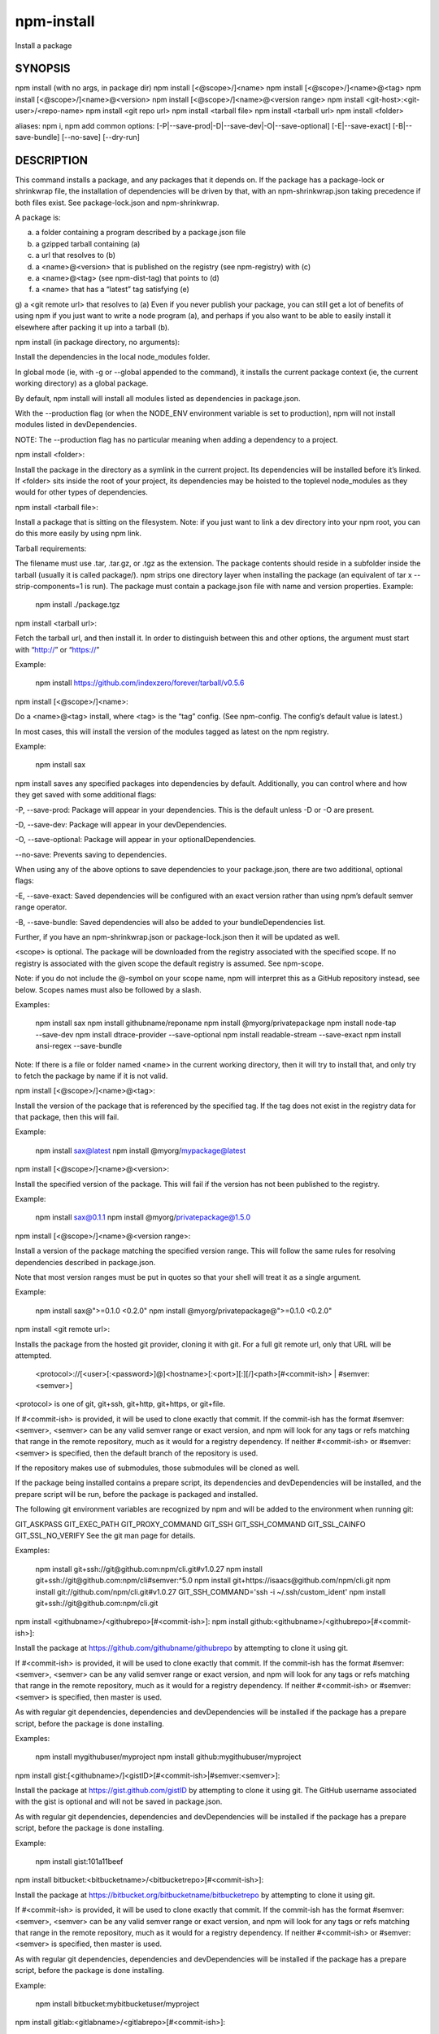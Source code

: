npm-install
============================================================================================

Install a package

SYNOPSIS
-------------------

.. program:: npm

.. option:: install

npm install (with no args, in package dir)
npm install [<@scope>/]<name>
npm install [<@scope>/]<name>@<tag>
npm install [<@scope>/]<name>@<version>
npm install [<@scope>/]<name>@<version range>
npm install <git-host>:<git-user>/<repo-name>
npm install <git repo url>
npm install <tarball file>
npm install <tarball url>
npm install <folder>

aliases: npm i, npm add
common options: [-P|--save-prod|-D|--save-dev|-O|--save-optional] [-E|--save-exact] [-B|--save-bundle] [--no-save] [--dry-run]

DESCRIPTION
-------------------

This command installs a package, and any packages that it depends on. If the package has a package-lock or shrinkwrap file, the installation of dependencies will be driven by that, with an npm-shrinkwrap.json taking precedence if both files exist. See package-lock.json and npm-shrinkwrap.

A package is:

a) a folder containing a program described by a package.json file
b) a gzipped tarball containing (a)
c) a url that resolves to (b)
d) a <name>@<version> that is published on the registry (see npm-registry) with (c)
e) a <name>@<tag> (see npm-dist-tag) that points to (d)
f) a <name> that has a “latest” tag satisfying (e)
g) a <git remote url> that resolves to (a)
Even if you never publish your package, you can still get a lot of benefits of using npm if you just want to write a node program (a), and perhaps if you also want to be able to easily install it elsewhere after packing it up into a tarball (b).

npm install (in package directory, no arguments):

Install the dependencies in the local node_modules folder.

In global mode (ie, with -g or --global appended to the command), it installs the current package context (ie, the current working directory) as a global package.

By default, npm install will install all modules listed as dependencies in package.json.

With the --production flag (or when the NODE_ENV environment variable is set to production), npm will not install modules listed in devDependencies.

NOTE: The --production flag has no particular meaning when adding a dependency to a project.

npm install <folder>:

Install the package in the directory as a symlink in the current project. Its dependencies will be installed before it’s linked. If <folder> sits inside the root of your project, its dependencies may be hoisted to the toplevel node_modules as they would for other types of dependencies.

npm install <tarball file>:

Install a package that is sitting on the filesystem. Note: if you just want to link a dev directory into your npm root, you can do this more easily by using npm link.

Tarball requirements:

The filename must use .tar, .tar.gz, or .tgz as the extension.
The package contents should reside in a subfolder inside the tarball (usually it is called package/). npm strips one directory layer when installing the package (an equivalent of tar x --strip-components=1 is run).
The package must contain a package.json file with name and version properties.
Example:

    npm install ./package.tgz
npm install <tarball url>:

Fetch the tarball url, and then install it. In order to distinguish between this and other options, the argument must start with “http://” or “https://”

Example:

    npm install https://github.com/indexzero/forever/tarball/v0.5.6
npm install [<@scope>/]<name>:

Do a <name>@<tag> install, where <tag> is the “tag” config. (See npm-config. The config’s default value is latest.)

In most cases, this will install the version of the modules tagged as latest on the npm registry.

Example:

    npm install sax
npm install saves any specified packages into dependencies by default. Additionally, you can control where and how they get saved with some additional flags:

-P, --save-prod: Package will appear in your dependencies. This is the default unless -D or -O are present.

-D, --save-dev: Package will appear in your devDependencies.

-O, --save-optional: Package will appear in your optionalDependencies.

--no-save: Prevents saving to dependencies.

When using any of the above options to save dependencies to your package.json, there are two additional, optional flags:

-E, --save-exact: Saved dependencies will be configured with an exact version rather than using npm’s default semver range operator.

-B, --save-bundle: Saved dependencies will also be added to your bundleDependencies list.

Further, if you have an npm-shrinkwrap.json or package-lock.json then it will be updated as well.

<scope> is optional. The package will be downloaded from the registry associated with the specified scope. If no registry is associated with the given scope the default registry is assumed. See npm-scope.

Note: if you do not include the @-symbol on your scope name, npm will interpret this as a GitHub repository instead, see below. Scopes names must also be followed by a slash.

Examples:

    npm install sax
    npm install githubname/reponame
    npm install @myorg/privatepackage
    npm install node-tap --save-dev
    npm install dtrace-provider --save-optional
    npm install readable-stream --save-exact
    npm install ansi-regex --save-bundle
Note: If there is a file or folder named <name> in the current working directory, then it will try to install that, and only try to fetch the package by name if it is not valid.

npm install [<@scope>/]<name>@<tag>:

Install the version of the package that is referenced by the specified tag. If the tag does not exist in the registry data for that package, then this will fail.

Example:

    npm install sax@latest
    npm install @myorg/mypackage@latest
npm install [<@scope>/]<name>@<version>:

Install the specified version of the package. This will fail if the version has not been published to the registry.

Example:

    npm install sax@0.1.1
    npm install @myorg/privatepackage@1.5.0
npm install [<@scope>/]<name>@<version range>:

Install a version of the package matching the specified version range. This will follow the same rules for resolving dependencies described in package.json.

Note that most version ranges must be put in quotes so that your shell will treat it as a single argument.

Example:

    npm install sax@">=0.1.0 <0.2.0"
    npm install @myorg/privatepackage@">=0.1.0 <0.2.0"
npm install <git remote url>:

Installs the package from the hosted git provider, cloning it with git. For a full git remote url, only that URL will be attempted.

    <protocol>://[<user>[:<password>]@]<hostname>[:<port>][:][/]<path>[#<commit-ish> | #semver:<semver>]
<protocol> is one of git, git+ssh, git+http, git+https, or git+file.

If #<commit-ish> is provided, it will be used to clone exactly that commit. If the commit-ish has the format #semver:<semver>, <semver> can be any valid semver range or exact version, and npm will look for any tags or refs matching that range in the remote repository, much as it would for a registry dependency. If neither #<commit-ish> or #semver:<semver> is specified, then the default branch of the repository is used.

If the repository makes use of submodules, those submodules will be cloned as well.

If the package being installed contains a prepare script, its dependencies and devDependencies will be installed, and the prepare script will be run, before the package is packaged and installed.

The following git environment variables are recognized by npm and will be added to the environment when running git:

GIT_ASKPASS
GIT_EXEC_PATH
GIT_PROXY_COMMAND
GIT_SSH
GIT_SSH_COMMAND
GIT_SSL_CAINFO
GIT_SSL_NO_VERIFY
See the git man page for details.

Examples:

    npm install git+ssh://git@github.com:npm/cli.git#v1.0.27
    npm install git+ssh://git@github.com:npm/cli#semver:^5.0
    npm install git+https://isaacs@github.com/npm/cli.git
    npm install git://github.com/npm/cli.git#v1.0.27
    GIT_SSH_COMMAND='ssh -i ~/.ssh/custom_ident' npm install git+ssh://git@github.com:npm/cli.git
npm install <githubname>/<githubrepo>[#<commit-ish>]:
npm install github:<githubname>/<githubrepo>[#<commit-ish>]:

Install the package at https://github.com/githubname/githubrepo by attempting to clone it using git.

If #<commit-ish> is provided, it will be used to clone exactly that commit. If the commit-ish has the format #semver:<semver>, <semver> can be any valid semver range or exact version, and npm will look for any tags or refs matching that range in the remote repository, much as it would for a registry dependency. If neither #<commit-ish> or #semver:<semver> is specified, then master is used.

As with regular git dependencies, dependencies and devDependencies will be installed if the package has a prepare script, before the package is done installing.

Examples:

    npm install mygithubuser/myproject
    npm install github:mygithubuser/myproject
npm install gist:[<githubname>/]<gistID>[#<commit-ish>|#semver:<semver>]:

Install the package at https://gist.github.com/gistID by attempting to clone it using git. The GitHub username associated with the gist is optional and will not be saved in package.json.

As with regular git dependencies, dependencies and devDependencies will be installed if the package has a prepare script, before the package is done installing.

Example:

    npm install gist:101a11beef
npm install bitbucket:<bitbucketname>/<bitbucketrepo>[#<commit-ish>]:

Install the package at https://bitbucket.org/bitbucketname/bitbucketrepo by attempting to clone it using git.

If #<commit-ish> is provided, it will be used to clone exactly that commit. If the commit-ish has the format #semver:<semver>, <semver> can be any valid semver range or exact version, and npm will look for any tags or refs matching that range in the remote repository, much as it would for a registry dependency. If neither #<commit-ish> or #semver:<semver> is specified, then master is used.

As with regular git dependencies, dependencies and devDependencies will be installed if the package has a prepare script, before the package is done installing.

Example:

    npm install bitbucket:mybitbucketuser/myproject
npm install gitlab:<gitlabname>/<gitlabrepo>[#<commit-ish>]:

Install the package at https://gitlab.com/gitlabname/gitlabrepo by attempting to clone it using git.

If #<commit-ish> is provided, it will be used to clone exactly that commit. If the commit-ish has the format #semver:<semver>, <semver> can be any valid semver range or exact version, and npm will look for any tags or refs matching that range in the remote repository, much as it would for a registry dependency. If neither #<commit-ish> or #semver:<semver> is specified, then master is used.

As with regular git dependencies, dependencies and devDependencies will be installed if the package has a prepare script, before the package is done installing.

Example:

    npm install gitlab:mygitlabuser/myproject
    npm install gitlab:myusr/myproj#semver:^5.0
You may combine multiple arguments, and even multiple types of arguments. For example:

npm install sax@">=0.1.0 <0.2.0" bench supervisor
The --tag argument will apply to all of the specified install targets. If a tag with the given name exists, the tagged version is preferred over newer versions.

The --dry-run argument will report in the usual way what the install would have done without actually installing anything.

The --package-lock-only argument will only update the package-lock.json, instead of checking node_modules and downloading dependencies.

The -f or --force argument will force npm to fetch remote resources even if a local copy exists on disk.

npm install sax --force
The -g or --global argument will cause npm to install the package globally rather than locally. See npm-folders.

The --global-style argument will cause npm to install the package into your local node_modules folder with the same layout it uses with the global node_modules folder. Only your direct dependencies will show in node_modules and everything they depend on will be flattened in their node_modules folders. This obviously will eliminate some deduping.

The --ignore-scripts argument will cause npm to not execute any scripts defined in the package.json. See npm-scripts.

The --legacy-bundling argument will cause npm to install the package such that versions of npm prior to 1.4, such as the one included with node 0.8, can install the package. This eliminates all automatic deduping.

The --link argument will cause npm to link global installs into the local space in some cases.

The --no-bin-links argument will prevent npm from creating symlinks for any binaries the package might contain.

The --no-optional argument will prevent optional dependencies from being installed.

The --no-shrinkwrap argument, which will ignore an available package lock or shrinkwrap file and use the package.json instead.

The --no-package-lock argument will prevent npm from creating a package-lock.json file. When running with package-lock’s disabled npm will not automatically prune your node modules when installing.

The --nodedir=/path/to/node/source argument will allow npm to find the node source code so that npm can compile native modules.

The --only={prod[uction]|dev[elopment]} argument will cause either only devDependencies or only non-devDependencies to be installed regardless of the NODE_ENV.

The --no-audit argument can be used to disable sending of audit reports to the configured registries. See npm-audit for details on what is sent.

See npm-config. Many of the configuration params have some effect on installation, since that’s most of what npm does.

ALGORITHM
To install a package, npm uses the following algorithm:

load the existing node_modules tree from disk
clone the tree
fetch the package.json and assorted metadata and add it to the clone
walk the clone and add any missing dependencies
  dependencies will be added as close to the top as is possible
  without breaking any other modules
compare the original tree with the cloned tree and make a list of
actions to take to convert one to the other
execute all of the actions, deepest first
  kinds of actions are install, update, remove and move
For this package{dep} structure: A{B,C}, B{C}, C{D}, this algorithm produces::

    A
    +-- B
    +-- C
    +-- D

That is, the dependency from B to C is satisfied by the fact that A already caused C to be installed at a higher level. D is still installed at the top level because nothing conflicts with it.

For A{B,C}, B{C,D@1}, C{D@2}, this algorithm produces::

    A
    +-- B
    +-- C
    `-- D@2
    +-- D@1

Because B’s D@1 will be installed in the top level, C now has to install D@2 privately for itself. This algorithm is deterministic, but different trees may be produced if two dependencies are requested for installation in a different order.

See npm-folders for a more detailed description of the specific folder structures that npm creates.

Limitations of npm’s Install Algorithm
npm will refuse to install any package with an identical name to the current package. This can be overridden with the --force flag, but in most cases can simply be addressed by changing the local package name.

There are some very rare and pathological edge-cases where a cycle can cause npm to try to install a never-ending tree of packages. Here is the simplest case:

A -> B -> A' -> B' -> A -> B -> A' -> B' -> A -> ...
where A is some version of a package, and A' is a different version of the same package. Because B depends on a different version of A than the one that is already in the tree, it must install a separate copy. The same is true of A', which must install B'. Because B' depends on the original version of A, which has been overridden, the cycle falls into infinite regress.

To avoid this situation, npm flat-out refuses to install any name@version that is already present anywhere in the tree of package folder ancestors. A more correct, but more complex, solution would be to symlink the existing version into the new location. If this ever affects a real use-case, it will be investigated.

SEE ALSO
-------------------

- npm-folders
- npm-update
- npm-audit
- npm-link
- npm-rebuild
- npm-scripts
- npm-build
- npm-config
- npm-config
- npmrc
- npm-registry
- npm-dist-tag
- npm-uninstall
- npm-shrinkwrap
- package.json
